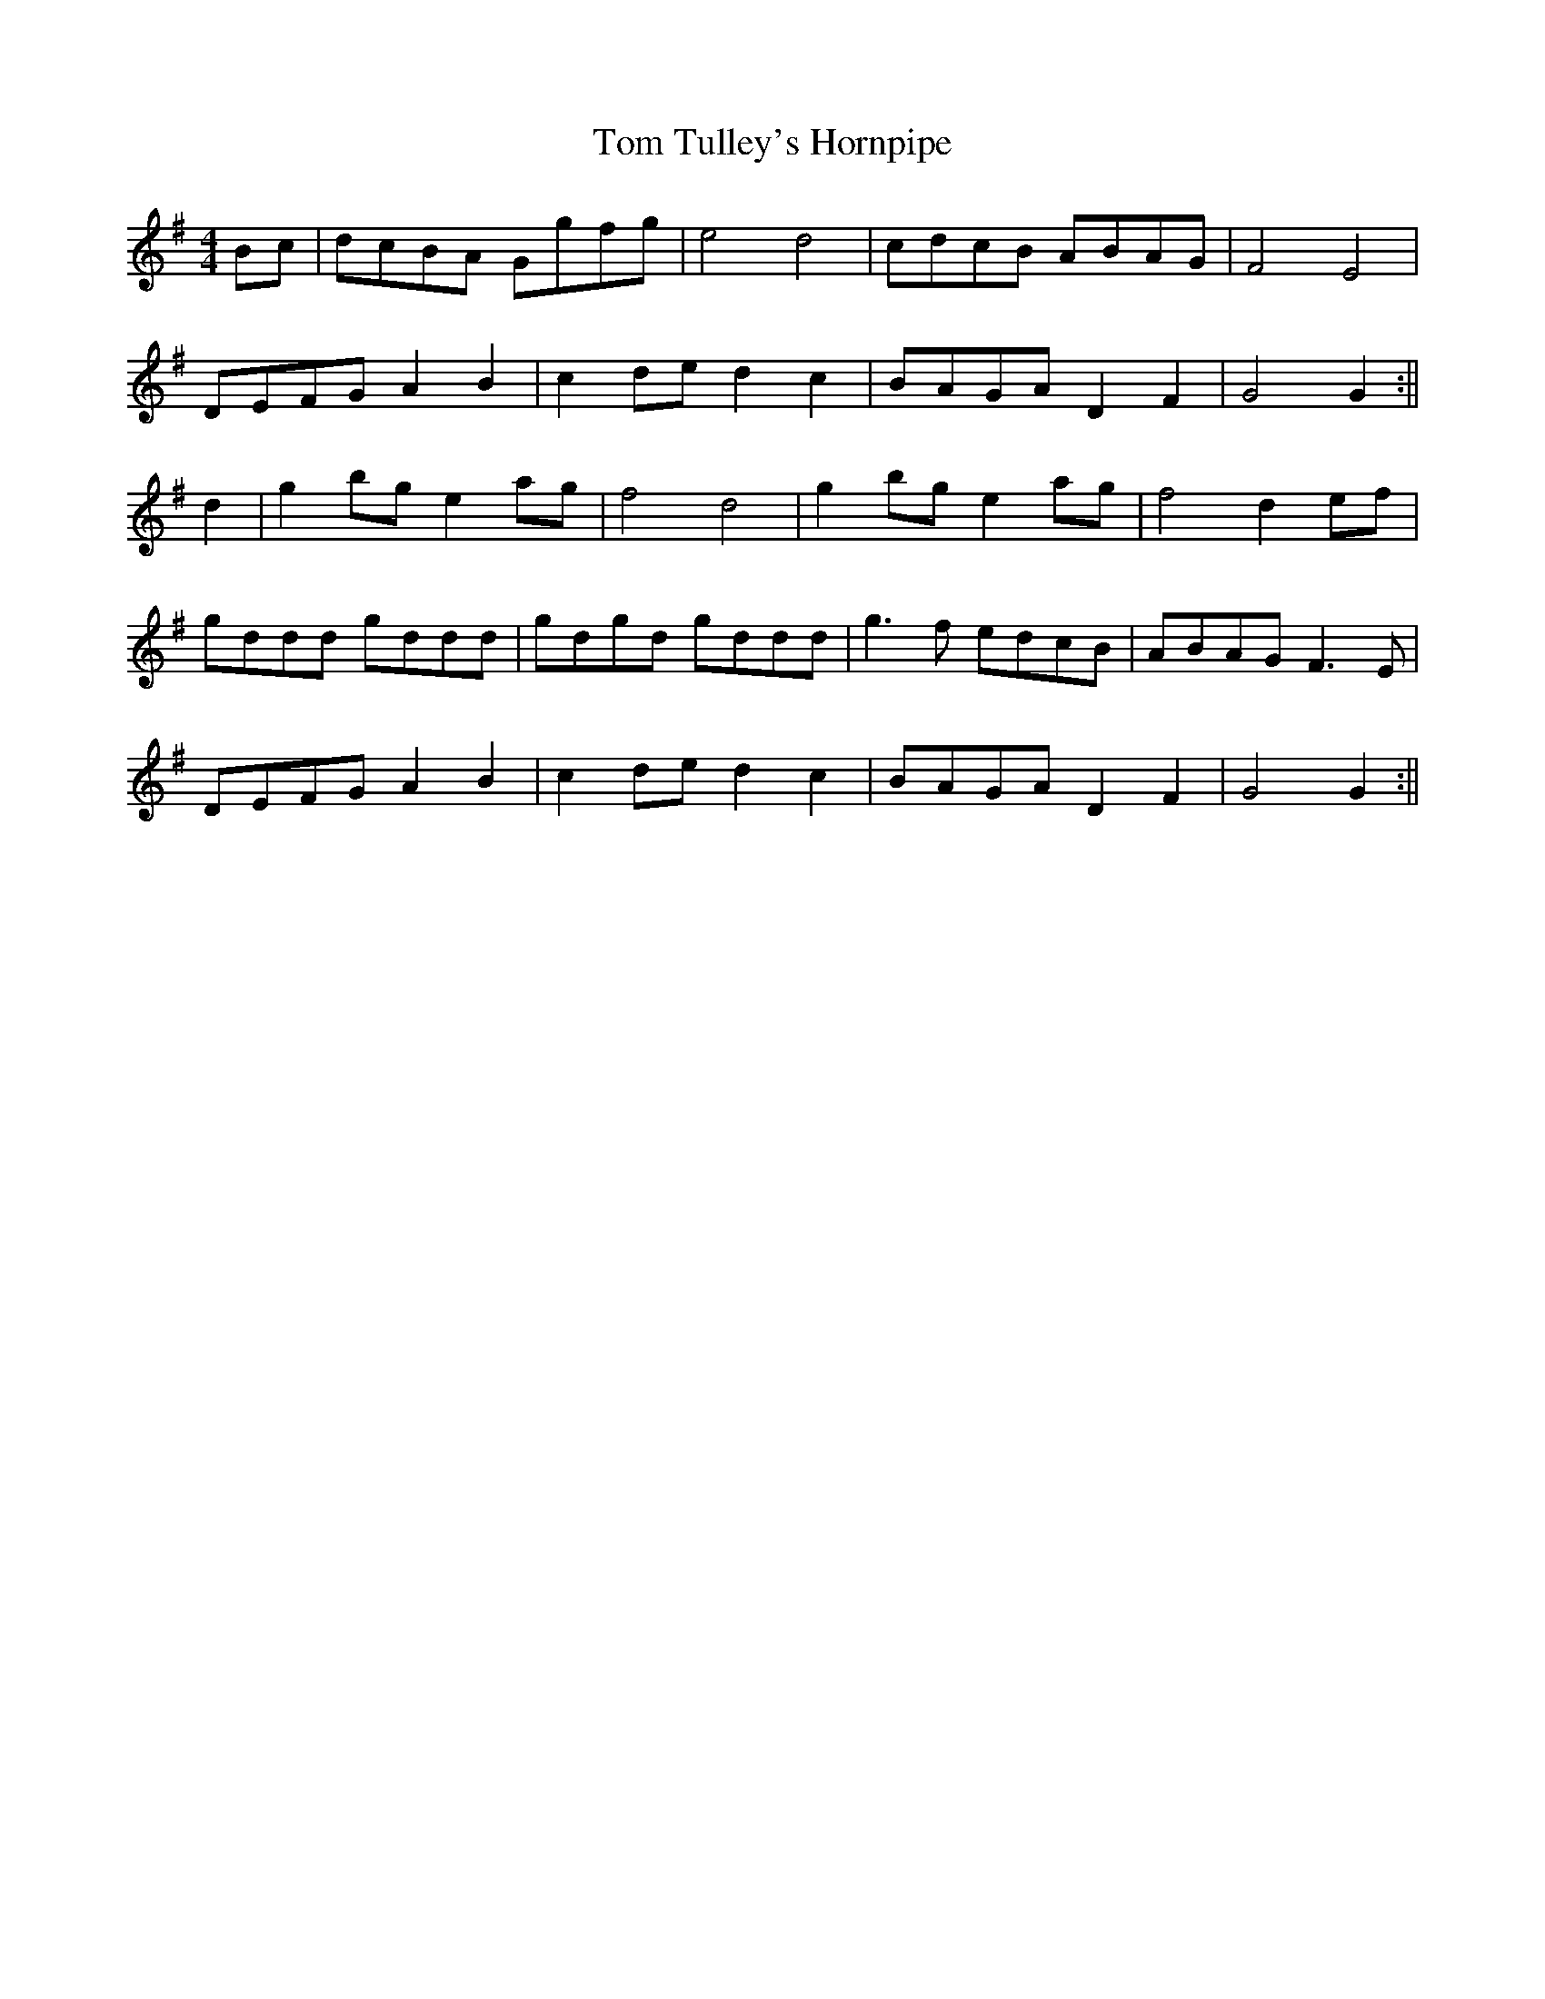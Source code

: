 X:391
T:Tom Tulley's Hornpipe
M:4/4
L:1/8
K:G
Bc|dcBA Ggfg|e4 d4|cdcB ABAG|F4 E4|
DEFG A2 B2|c2 de d2 c2|BAGA D2 F2|G4 G2:||
d2|g2 bg e2 ag|f4 d4|g2 bg e2 ag|f4 d2 ef|
gddd gddd|gdgd gddd|g3 f edcB|ABAG F3 E|
DEFG A2 B2|c2 de d2 c2|BAGA D2F2|G4 G2:||
